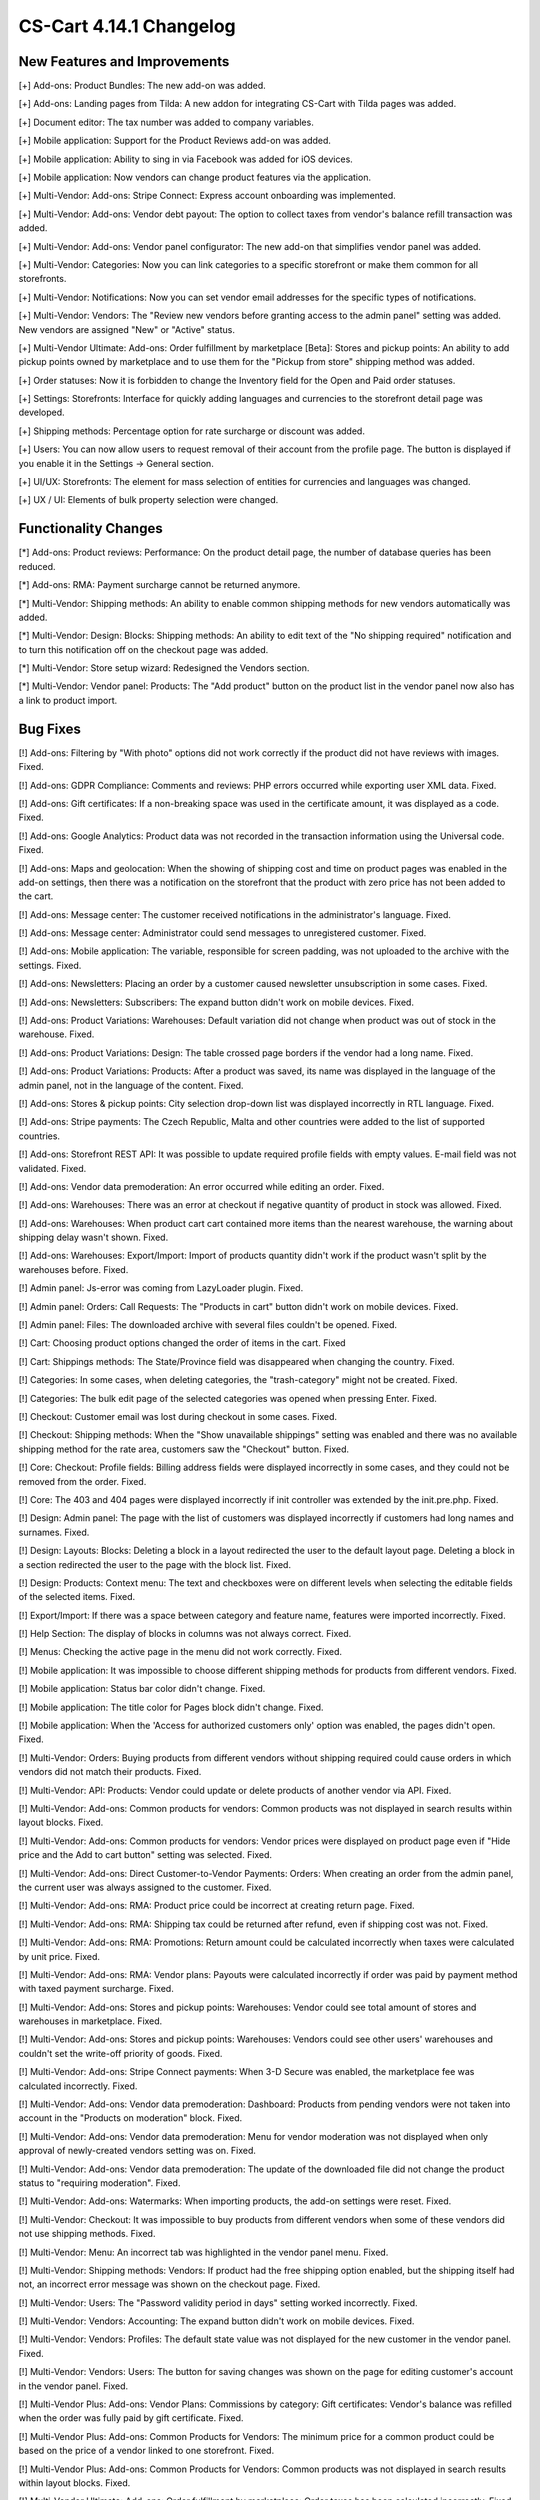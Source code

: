 ************************
CS-Cart 4.14.1 Changelog
************************

=============================
New Features and Improvements
=============================

[+] Add-ons: Product Bundles: The new add-on was added.

[+] Add-ons: Landing pages from Tilda: A new addon for integrating CS-Cart with Tilda pages was added.

[+] Document editor: The tax number was added to company variables.

[+] Mobile application: Support for the Product Reviews add-on was added.

[+] Mobile application: Ability to sing in via Facebook was added for iOS devices.

[+] Mobile application: Now vendors can change product features via the application.

[+] Multi-Vendor: Add-ons: Stripe Connect: Express account onboarding was implemented.

[+] Multi-Vendor: Add-ons: Vendor debt payout: The option to collect taxes from vendor's balance refill transaction was added.

[+] Multi-Vendor: Add-ons: Vendor panel configurator: The new add-on that simplifies vendor panel was added.

[+] Multi-Vendor: Categories: Now you can link categories to a specific storefront or make them common for all storefronts.

[+] Multi-Vendor: Notifications:  Now you can set vendor email addresses for the specific types of notifications.

[+] Multi-Vendor: Vendors: The "Review new vendors before granting access to the admin panel" setting was added. New vendors are assigned "New" or "Active" status.

[+] Multi-Vendor Ultimate: Add-ons: Order fulfillment by marketplace [Beta]: Stores and pickup points: An ability to add pickup points owned by marketplace and to use them for the "Pickup from store" shipping method was added.

[+] Order statuses: Now it is forbidden to change the Inventory field for the Open and Paid order statuses.

[+] Settings: Storefronts: Interface for quickly adding languages and currencies to the storefront detail page was developed.

[+] Shipping methods: Percentage option for rate surcharge or discount was added.

[+] Users: You can now allow users to request removal of their account from the profile page. The button is displayed if you enable it in the Settings → General section.

[+] UI/UX: Storefronts: The element for mass selection of entities for currencies and languages was changed.

[+] UX / UI: Elements of bulk property selection were changed.

=====================
Functionality Changes
=====================

[*] Add-ons: Product reviews: Performance: On the product detail page, the number of database queries has been reduced.

[*] Add-ons: RMA: Payment surcharge cannot be returned anymore.

[*] Multi-Vendor: Shipping methods: An ability to enable common shipping methods for new vendors automatically was added.

[*] Multi-Vendor: Design: Blocks: Shipping methods: An ability to edit text of the "No shipping required" notification and to turn this notification off on the checkout page was added.

[*] Multi-Vendor: Store setup wizard: Redesigned the Vendors section.

[*] Multi-Vendor: Vendor panel: Products: The "Add product" button on the product list in the vendor panel now also has a link to product import.

=========
Bug Fixes
=========

[!] Add-ons: Filtering by "With photo" options did not work correctly if the product did not have reviews with images. Fixed.

[!] Add-ons: GDPR Compliance: Comments and reviews: PHP errors occurred while exporting user XML data. Fixed.

[!] Add-ons: Gift certificates: If a non-breaking space was used in the certificate amount, it was displayed as a code. Fixed.

[!] Add-ons: Google Analytics: Product data was not recorded in the transaction information using the Universal code. Fixed.

[!] Add-ons: Maps and geolocation: When the showing of shipping cost and time on product pages was enabled in the add-on settings, then there was a notification on the storefront that the product with zero price has not been added to the cart.

[!] Add-ons: Message center: The customer received notifications in the administrator's language. Fixed.

[!] Add-ons: Message center: Administrator could send messages to unregistered customer. Fixed.

[!] Add-ons: Mobile application: The variable, responsible for screen padding, was not uploaded to the archive with the settings. Fixed.

[!] Add-ons: Newsletters: Placing an order by a customer caused newsletter unsubscription in some cases. Fixed.

[!] Add-ons: Newsletters: Subscribers: The expand button didn't work on mobile devices. Fixed.

[!] Add-ons: Product Variations: Warehouses: Default variation did not change when product was out of stock in the warehouse. Fixed.

[!] Add-ons: Product Variations: Design: The table crossed page borders if the vendor had a long name. Fixed.

[!] Add-ons: Product Variations: Products: After a product was saved, its name was displayed in the language of the admin panel, not in the language of the content. Fixed.

[!] Add-ons: Stores & pickup points: City selection drop-down list was displayed incorrectly in RTL language. Fixed.

[!] Add-ons: Stripe payments: The Czech Republic, Malta and other countries were added to the list of supported countries.

[!] Add-ons: Storefront REST API: It was possible to update required profile fields with empty values. E-mail field was not validated. Fixed.

[!] Add-ons: Vendor data premoderation: An error occurred while editing an order. Fixed.

[!] Add-ons: Warehouses: There was an error at checkout if negative quantity of product in stock was allowed. Fixed.

[!] Add-ons: Warehouses: When product cart cart contained more items than the nearest warehouse, the warning about shipping delay wasn't shown. Fixed.

[!] Add-ons: Warehouses: Export/Import: Import of products quantity didn't work if the product wasn't split by the warehouses before. Fixed.

[!] Admin panel: Js-error was coming from LazyLoader plugin. Fixed.

[!] Admin panel: Orders: Call Requests: The "Products in cart" button didn't work on mobile devices. Fixed.

[!] Admin panel: Files: The downloaded archive with several files couldn't be opened. Fixed.

[!] Cart: Choosing product options changed the order of items in the cart. Fixed

[!] Cart: Shippings methods: The State/Province field was disappeared when changing the country. Fixed.

[!] Categories: In some cases, when deleting categories, the "trash-category" might not be created. Fixed.

[!] Categories: The bulk edit page of the selected categories was opened when pressing Enter. Fixed.

[!] Checkout: Customer email was lost during checkout in some cases. Fixed.

[!] Checkout: Shipping methods: When the "Show unavailable shippings" setting was enabled and there was no available shipping method for the rate area, customers saw the "Checkout" button. Fixed.

[!] Core: Checkout: Profile fields: Billing address fields were displayed incorrectly in some cases, and they could not be removed from the order. Fixed.

[!] Core: The 403 and 404 pages were displayed incorrectly if init controller was extended by the init.pre.php. Fixed.

[!] Design: Admin panel: The page with the list of customers was displayed incorrectly if customers had long names and surnames. Fixed.

[!] Design: Layouts: Blocks: Deleting a block in a layout redirected the user to the default layout page. Deleting a block in a section redirected the user to the page with the block list. Fixed.

[!] Design: Products: Context menu: The text and checkboxes were on different levels when selecting the editable fields of the selected items. Fixed.

[!] Export/Import: If there was a space between category and feature name, features were imported incorrectly. Fixed.

[!] Help Section: The display of blocks in columns was not always correct. Fixed.

[!] Menus: Checking the active page in the menu did not work correctly. Fixed.

[!] Mobile application: It was impossible to choose different shipping methods for products from different vendors. Fixed.

[!] Mobile application: Status bar color didn't change. Fixed.

[!] Mobile application: The title color for Pages block didn't change. Fixed.

[!] Mobile application: When the 'Access for authorized customers only' option was enabled, the pages didn't open. Fixed.

[!] Multi-Vendor: Orders: Buying products from different vendors without shipping required could cause orders in which vendors did not match their products. Fixed.

[!] Multi-Vendor: API: Products: Vendor could update or delete products of another vendor via API. Fixed.

[!] Multi-Vendor: Add-ons: Common products for vendors: Common products was not displayed in search results within layout blocks. Fixed.

[!] Multi-Vendor: Add-ons: Common products for vendors: Vendor prices were displayed on product page even if "Hide price and the Add to cart button" setting was selected. Fixed.

[!] Multi-Vendor: Add-ons: Direct Customer-to-Vendor Payments: Orders: When creating an order from the admin panel, the current user was always assigned to the customer. Fixed.

[!] Multi-Vendor: Add-ons: RMA: Product price could be incorrect at creating return page. Fixed.

[!] Multi-Vendor: Add-ons: RMA: Shipping tax could be returned after refund, even if shipping cost was not. Fixed.

[!] Multi-Vendor: Add-ons: RMA: Promotions: Return amount could be calculated incorrectly when taxes were calculated by unit price. Fixed.

[!] Multi-Vendor: Add-ons: RMA: Vendor plans: Payouts were calculated incorrectly if order was paid by payment method with taxed payment surcharge. Fixed.
 
[!] Multi-Vendor: Add-ons: Stores and pickup points: Warehouses: Vendor could see total amount of stores and warehouses in marketplace. Fixed.

[!] Multi-Vendor: Add-ons: Stores and pickup points: Warehouses: Vendors could see other users' warehouses and couldn't set the write-off priority of goods. Fixed.

[!] Multi-Vendor: Add-ons: Stripe Connect payments: When 3-D Secure was enabled, the marketplace fee was calculated incorrectly. Fixed.

[!] Multi-Vendor: Add-ons: Vendor data premoderation: Dashboard: Products from pending vendors were not taken into account in the "Products on moderation" block. Fixed.

[!] Multi-Vendor: Add-ons: Vendor data premoderation: Menu for vendor moderation was not displayed when only approval of newly-created vendors setting was on. Fixed.

[!] Multi-Vendor: Add-ons: Vendor data premoderation: The update of the downloaded file did not change the product status to "requiring moderation". Fixed.

[!] Multi-Vendor: Add-ons: Watermarks: When importing products, the add-on settings were reset. Fixed.

[!] Multi-Vendor: Checkout: It was impossible to buy products from different vendors when some of these vendors did not use shipping methods. Fixed.

[!] Multi-Vendor: Menu: An incorrect tab was highlighted in the vendor panel menu. Fixed.

[!] Multi-Vendor: Shipping methods: Vendors: If product had the free shipping option enabled, but the shipping itself had not, an incorrect error message was shown on the checkout page. Fixed.

[!] Multi-Vendor: Users: The "Password validity period in days" setting worked incorrectly. Fixed.

[!] Multi-Vendor: Vendors: Accounting: The expand button didn't work on mobile devices. Fixed.

[!] Multi-Vendor: Vendors: Profiles: The default state value was not displayed for the new customer in the vendor panel. Fixed.

[!] Multi-Vendor: Vendors: Users: The button for saving changes was shown on the page for editing customer's account in the vendor panel. Fixed.

[!] Multi-Vendor Plus: Add-ons: Vendor Plans: Commissions by category: Gift certificates: Vendor's balance was refilled when the order was fully paid by gift certificate. Fixed.

[!] Multi-Vendor Plus: Add-ons: Common Products for Vendors: The minimum price for a common product could be based on the price of a vendor linked to one storefront. Fixed.

[!] Multi-Vendor Plus: Add-ons: Common Products for Vendors: Common products was not displayed in search results within layout blocks. Fixed.

[!] Multi-Vendor Ultimate: Add-ons: Order fulfillment by marketplace: Order taxes has been calculated incorrectly. Fixed.

[!] Orders: Shipments: Extra characters were displayed in the button name. Fixed.

[!] Pages: Sitemap: Link pages were showed on the sitemap. Fixed.

[!] Performance: Fonts: The text was not displayed until the custom font was loaded. Fixed.

[!] Product options: Forbidden combinations: Forbidden combinations worked incorrectly. Fixed.

[!] Products: Files to sell: Tabs: When editing a file, a pop-up window for editing a tab could open and vice versa. Fixed.

[!] Products: Options: Zero value was not saved for Text/Text area type option. Fixed.

[!] Products: Subscribers: If the guest signed up for the notification that the product is in stock, then the checkbox was not saved on page reload. Fixed.

[!] Products: Subscribers: The checkbox for subscribing to notification of product receipt was not removed if the user was not logged in and did not enter an email. Fixed.

[!] Profile fields: Phone number input wasn't working properly on Android devices when international phone number format was used. Fixed.

[!] Promotions: Features: Using a feature with a filter type and feature style "Checkbox" in promotions conditions might not give a discount. Fixed.

[!] Promotions: Some promotion conditions were not displayed when editing a promotion. Fixed.

[!] SEO: Some SEO analyzers detected page changes due to HTML code of a page being different on every page load. Fixed.

[!] Settings: The notification about changing the global/individual settings did not appear when leaving the page. Fixed.

[!] Settings: Checkout: The "States" field was required on the Settings → Checkout page. Fixed.

[!] Statuses: Emails: Out of date notification settings were displayed in the order status settings. Fixed.

[!] Storefronts: An admin linked to a specific storefront could still have access for managing the data from other storefronts. Fixed.

[!] Taxes: Rate areas: The new rate area did not appear in the settings of the existing taxes. Fixed.

[!] Users: Customers could create users with duplicated @ symbol in the E-mail field. Fixed.

[!] WYSIWYG: Redactor II: The HTML redactor did not work if the Brazilian Portuguese language was selected. Fixed.